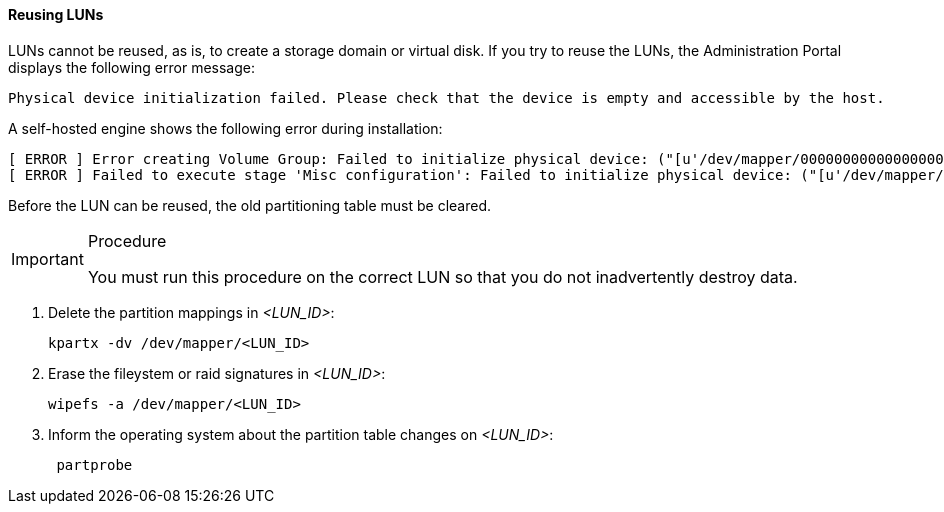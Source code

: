 [id="Reusing_LUNs_{context}"]
==== Reusing LUNs

LUNs cannot be reused, as is, to create a storage domain or virtual disk. If you try to reuse the LUNs, the Administration Portal displays the following error message:

[source,terminal]
----
Physical device initialization failed. Please check that the device is empty and accessible by the host.
----

A self-hosted engine shows the following error during installation:

[source,terminal]
----
[ ERROR ] Error creating Volume Group: Failed to initialize physical device: ("[u'/dev/mapper/000000000000000000000000000000000']",)
[ ERROR ] Failed to execute stage 'Misc configuration': Failed to initialize physical device: ("[u'/dev/mapper/000000000000000000000000000000000']",)
----

Before the LUN can be reused, the old partitioning table must be cleared.

.Procedure

[IMPORTANT]
====
You must run this procedure on the correct LUN so that you do not inadvertently destroy data.
====

. Delete the partition mappings in _<LUN_ID>_:
+
[source, terminal]
----
kpartx -dv /dev/mapper/<LUN_ID>
----

. Erase the fileystem or raid signatures in _<LUN_ID>_:
+
[source, terminal]
----
wipefs -a /dev/mapper/<LUN_ID>
----

. Inform the operating system about the partition table changes on _<LUN_ID>_:
+
[source, terminal]
----
 partprobe
----
